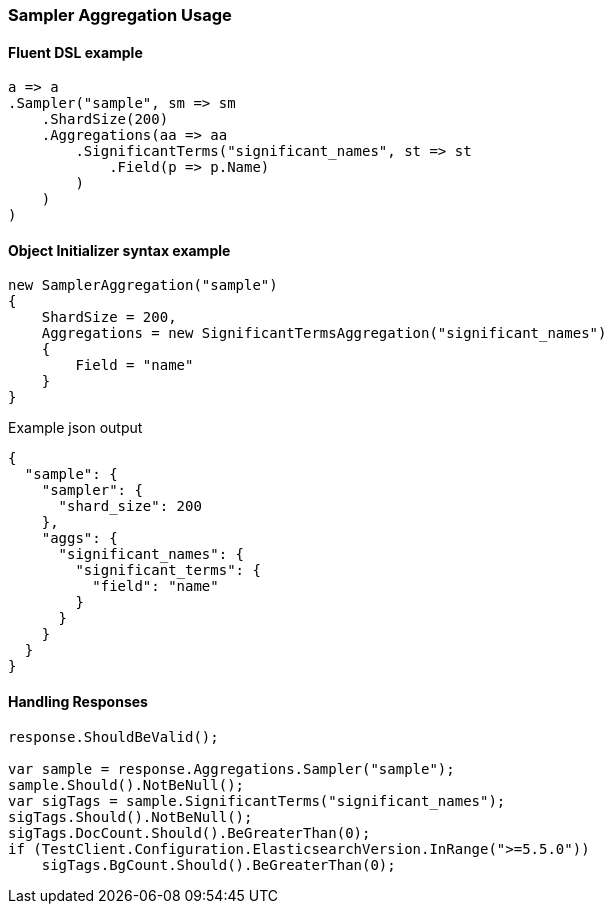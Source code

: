 :ref_current: https://www.elastic.co/guide/en/elasticsearch/reference/6.1

:github: https://github.com/elastic/elasticsearch-net

:nuget: https://www.nuget.org/packages

////
IMPORTANT NOTE
==============
This file has been generated from https://github.com/elastic/elasticsearch-net/tree/master/src/Tests/Aggregations/Bucket/Sampler/SamplerAggregationUsageTests.cs. 
If you wish to submit a PR for any spelling mistakes, typos or grammatical errors for this file,
please modify the original csharp file found at the link and submit the PR with that change. Thanks!
////

[[sampler-aggregation-usage]]
=== Sampler Aggregation Usage

==== Fluent DSL example

[source,csharp]
----
a => a
.Sampler("sample", sm => sm
    .ShardSize(200)
    .Aggregations(aa => aa
        .SignificantTerms("significant_names", st => st
            .Field(p => p.Name)
        )
    )
)
----

==== Object Initializer syntax example

[source,csharp]
----
new SamplerAggregation("sample")
{
    ShardSize = 200,
    Aggregations = new SignificantTermsAggregation("significant_names")
    {
        Field = "name"
    }
}
----

[source,javascript]
.Example json output
----
{
  "sample": {
    "sampler": {
      "shard_size": 200
    },
    "aggs": {
      "significant_names": {
        "significant_terms": {
          "field": "name"
        }
      }
    }
  }
}
----

==== Handling Responses

[source,csharp]
----
response.ShouldBeValid();

var sample = response.Aggregations.Sampler("sample");
sample.Should().NotBeNull();
var sigTags = sample.SignificantTerms("significant_names");
sigTags.Should().NotBeNull();
sigTags.DocCount.Should().BeGreaterThan(0);
if (TestClient.Configuration.ElasticsearchVersion.InRange(">=5.5.0"))
    sigTags.BgCount.Should().BeGreaterThan(0);
----

